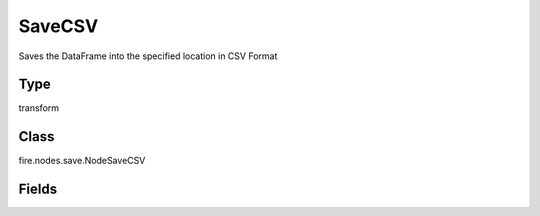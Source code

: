 SaveCSV
=========== 

Saves the DataFrame into the specified location in CSV Format

Type
--------- 

transform

Class
--------- 

fire.nodes.save.NodeSaveCSV

Fields
--------- 

.. list-table::
      :widths: 10 5 10
      :header-rows: 1
      * - Name
        - Title
        - Description
      * - path
        - Path
        - Path where to save the CSV files
      * - saveMode
        - Save Mode
        - Whether to Append, Overwrite or Error if the path Exists
      * - header
        - Header
        - Should a Header Row be saved with each File?




